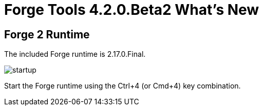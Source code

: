 = Forge Tools 4.2.0.Beta2 What's New
:page-layout: whatsnew
:page-component_id: forge
:page-component_version: 4.3.0.Beta2
:page-product_id: jbt_core
:page-product_version: 4.3.0.Beta2

== Forge 2 Runtime

The included Forge runtime is 2.17.0.Final.

image::images/4.3.0.Beta2/startup.png[]

Start the Forge runtime using the Ctrl+4 (or Cmd+4) key combination.
